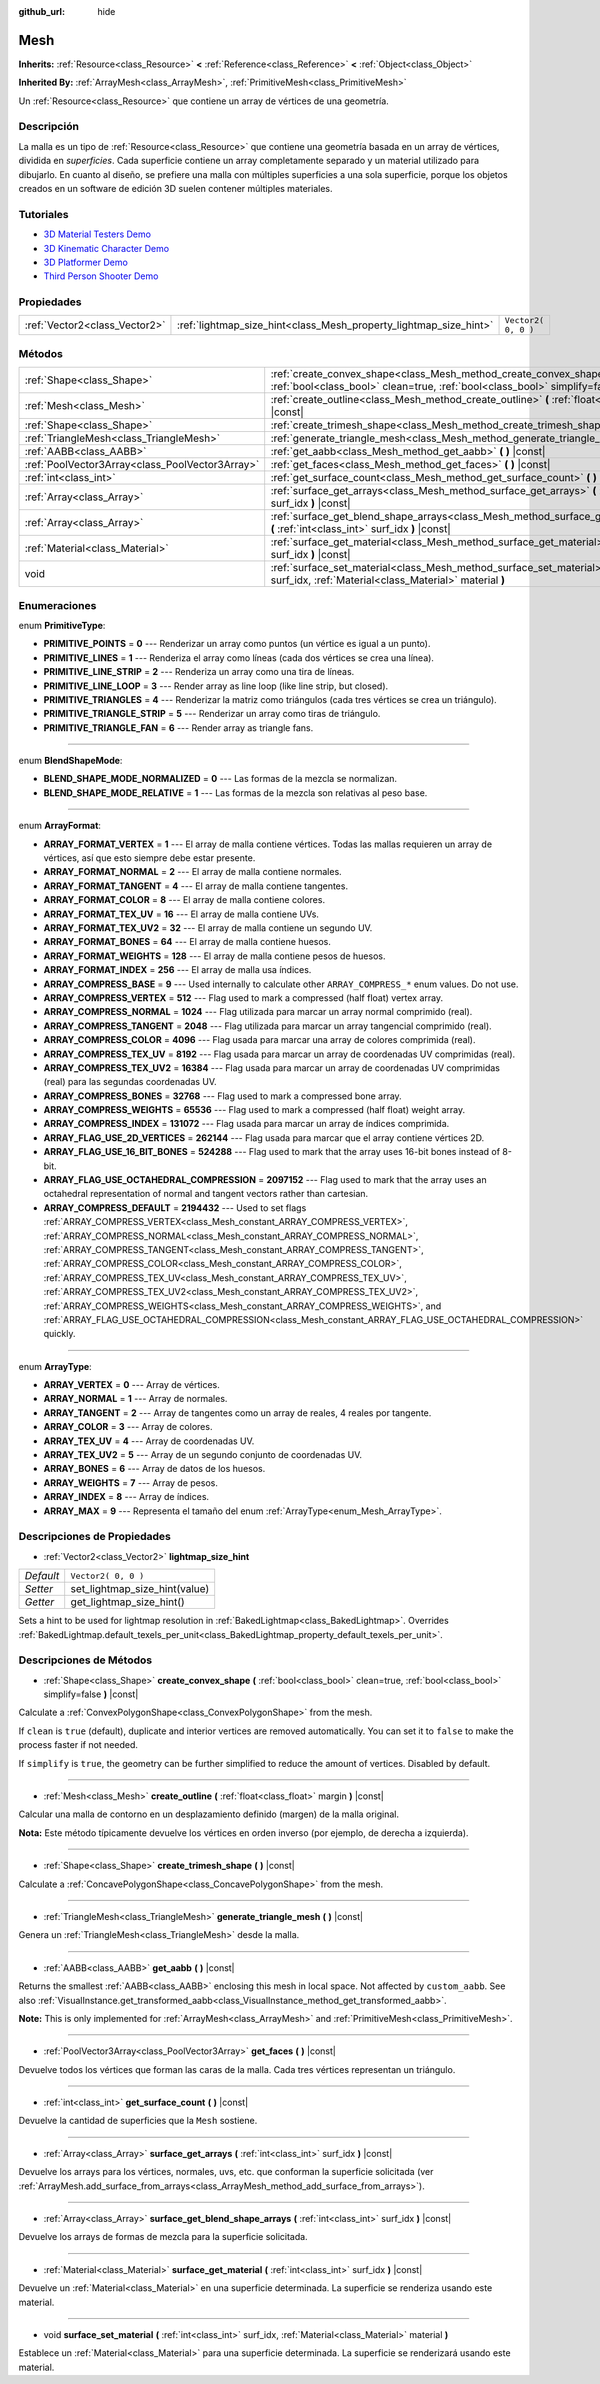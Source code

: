 :github_url: hide

.. Generated automatically by doc/tools/make_rst.py in Godot's source tree.
.. DO NOT EDIT THIS FILE, but the Mesh.xml source instead.
.. The source is found in doc/classes or modules/<name>/doc_classes.

.. _class_Mesh:

Mesh
====

**Inherits:** :ref:`Resource<class_Resource>` **<** :ref:`Reference<class_Reference>` **<** :ref:`Object<class_Object>`

**Inherited By:** :ref:`ArrayMesh<class_ArrayMesh>`, :ref:`PrimitiveMesh<class_PrimitiveMesh>`

Un :ref:`Resource<class_Resource>` que contiene un array de vértices de una geometría.

Descripción
----------------------

La malla es un tipo de :ref:`Resource<class_Resource>` que contiene una geometría basada en un array de vértices, dividida en *superficies*. Cada superficie contiene un array completamente separado y un material utilizado para dibujarlo. En cuanto al diseño, se prefiere una malla con múltiples superficies a una sola superficie, porque los objetos creados en un software de edición 3D suelen contener múltiples materiales.

Tutoriales
--------------------

- `3D Material Testers Demo <https://godotengine.org/asset-library/asset/123>`__

- `3D Kinematic Character Demo <https://godotengine.org/asset-library/asset/126>`__

- `3D Platformer Demo <https://godotengine.org/asset-library/asset/125>`__

- `Third Person Shooter Demo <https://godotengine.org/asset-library/asset/678>`__

Propiedades
----------------------

+-------------------------------+-------------------------------------------------------------------+---------------------+
| :ref:`Vector2<class_Vector2>` | :ref:`lightmap_size_hint<class_Mesh_property_lightmap_size_hint>` | ``Vector2( 0, 0 )`` |
+-------------------------------+-------------------------------------------------------------------+---------------------+

Métodos
--------------

+-------------------------------------------------+------------------------------------------------------------------------------------------------------------------------------------------------------------------+
| :ref:`Shape<class_Shape>`                       | :ref:`create_convex_shape<class_Mesh_method_create_convex_shape>` **(** :ref:`bool<class_bool>` clean=true, :ref:`bool<class_bool>` simplify=false **)** |const| |
+-------------------------------------------------+------------------------------------------------------------------------------------------------------------------------------------------------------------------+
| :ref:`Mesh<class_Mesh>`                         | :ref:`create_outline<class_Mesh_method_create_outline>` **(** :ref:`float<class_float>` margin **)** |const|                                                     |
+-------------------------------------------------+------------------------------------------------------------------------------------------------------------------------------------------------------------------+
| :ref:`Shape<class_Shape>`                       | :ref:`create_trimesh_shape<class_Mesh_method_create_trimesh_shape>` **(** **)** |const|                                                                          |
+-------------------------------------------------+------------------------------------------------------------------------------------------------------------------------------------------------------------------+
| :ref:`TriangleMesh<class_TriangleMesh>`         | :ref:`generate_triangle_mesh<class_Mesh_method_generate_triangle_mesh>` **(** **)** |const|                                                                      |
+-------------------------------------------------+------------------------------------------------------------------------------------------------------------------------------------------------------------------+
| :ref:`AABB<class_AABB>`                         | :ref:`get_aabb<class_Mesh_method_get_aabb>` **(** **)** |const|                                                                                                  |
+-------------------------------------------------+------------------------------------------------------------------------------------------------------------------------------------------------------------------+
| :ref:`PoolVector3Array<class_PoolVector3Array>` | :ref:`get_faces<class_Mesh_method_get_faces>` **(** **)** |const|                                                                                                |
+-------------------------------------------------+------------------------------------------------------------------------------------------------------------------------------------------------------------------+
| :ref:`int<class_int>`                           | :ref:`get_surface_count<class_Mesh_method_get_surface_count>` **(** **)** |const|                                                                                |
+-------------------------------------------------+------------------------------------------------------------------------------------------------------------------------------------------------------------------+
| :ref:`Array<class_Array>`                       | :ref:`surface_get_arrays<class_Mesh_method_surface_get_arrays>` **(** :ref:`int<class_int>` surf_idx **)** |const|                                               |
+-------------------------------------------------+------------------------------------------------------------------------------------------------------------------------------------------------------------------+
| :ref:`Array<class_Array>`                       | :ref:`surface_get_blend_shape_arrays<class_Mesh_method_surface_get_blend_shape_arrays>` **(** :ref:`int<class_int>` surf_idx **)** |const|                       |
+-------------------------------------------------+------------------------------------------------------------------------------------------------------------------------------------------------------------------+
| :ref:`Material<class_Material>`                 | :ref:`surface_get_material<class_Mesh_method_surface_get_material>` **(** :ref:`int<class_int>` surf_idx **)** |const|                                           |
+-------------------------------------------------+------------------------------------------------------------------------------------------------------------------------------------------------------------------+
| void                                            | :ref:`surface_set_material<class_Mesh_method_surface_set_material>` **(** :ref:`int<class_int>` surf_idx, :ref:`Material<class_Material>` material **)**         |
+-------------------------------------------------+------------------------------------------------------------------------------------------------------------------------------------------------------------------+

Enumeraciones
--------------------------

.. _enum_Mesh_PrimitiveType:

.. _class_Mesh_constant_PRIMITIVE_POINTS:

.. _class_Mesh_constant_PRIMITIVE_LINES:

.. _class_Mesh_constant_PRIMITIVE_LINE_STRIP:

.. _class_Mesh_constant_PRIMITIVE_LINE_LOOP:

.. _class_Mesh_constant_PRIMITIVE_TRIANGLES:

.. _class_Mesh_constant_PRIMITIVE_TRIANGLE_STRIP:

.. _class_Mesh_constant_PRIMITIVE_TRIANGLE_FAN:

enum **PrimitiveType**:

- **PRIMITIVE_POINTS** = **0** --- Renderizar un array como puntos (un vértice es igual a un punto).

- **PRIMITIVE_LINES** = **1** --- Renderiza el array como líneas (cada dos vértices se crea una línea).

- **PRIMITIVE_LINE_STRIP** = **2** --- Renderiza un array como una tira de líneas.

- **PRIMITIVE_LINE_LOOP** = **3** --- Render array as line loop (like line strip, but closed).

- **PRIMITIVE_TRIANGLES** = **4** --- Renderizar la matriz como triángulos (cada tres vértices se crea un triángulo).

- **PRIMITIVE_TRIANGLE_STRIP** = **5** --- Renderizar un array como tiras de triángulo.

- **PRIMITIVE_TRIANGLE_FAN** = **6** --- Render array as triangle fans.

----

.. _enum_Mesh_BlendShapeMode:

.. _class_Mesh_constant_BLEND_SHAPE_MODE_NORMALIZED:

.. _class_Mesh_constant_BLEND_SHAPE_MODE_RELATIVE:

enum **BlendShapeMode**:

- **BLEND_SHAPE_MODE_NORMALIZED** = **0** --- Las formas de la mezcla se normalizan.

- **BLEND_SHAPE_MODE_RELATIVE** = **1** --- Las formas de la mezcla son relativas al peso base.

----

.. _enum_Mesh_ArrayFormat:

.. _class_Mesh_constant_ARRAY_FORMAT_VERTEX:

.. _class_Mesh_constant_ARRAY_FORMAT_NORMAL:

.. _class_Mesh_constant_ARRAY_FORMAT_TANGENT:

.. _class_Mesh_constant_ARRAY_FORMAT_COLOR:

.. _class_Mesh_constant_ARRAY_FORMAT_TEX_UV:

.. _class_Mesh_constant_ARRAY_FORMAT_TEX_UV2:

.. _class_Mesh_constant_ARRAY_FORMAT_BONES:

.. _class_Mesh_constant_ARRAY_FORMAT_WEIGHTS:

.. _class_Mesh_constant_ARRAY_FORMAT_INDEX:

.. _class_Mesh_constant_ARRAY_COMPRESS_BASE:

.. _class_Mesh_constant_ARRAY_COMPRESS_VERTEX:

.. _class_Mesh_constant_ARRAY_COMPRESS_NORMAL:

.. _class_Mesh_constant_ARRAY_COMPRESS_TANGENT:

.. _class_Mesh_constant_ARRAY_COMPRESS_COLOR:

.. _class_Mesh_constant_ARRAY_COMPRESS_TEX_UV:

.. _class_Mesh_constant_ARRAY_COMPRESS_TEX_UV2:

.. _class_Mesh_constant_ARRAY_COMPRESS_BONES:

.. _class_Mesh_constant_ARRAY_COMPRESS_WEIGHTS:

.. _class_Mesh_constant_ARRAY_COMPRESS_INDEX:

.. _class_Mesh_constant_ARRAY_FLAG_USE_2D_VERTICES:

.. _class_Mesh_constant_ARRAY_FLAG_USE_16_BIT_BONES:

.. _class_Mesh_constant_ARRAY_FLAG_USE_OCTAHEDRAL_COMPRESSION:

.. _class_Mesh_constant_ARRAY_COMPRESS_DEFAULT:

enum **ArrayFormat**:

- **ARRAY_FORMAT_VERTEX** = **1** --- El array de malla contiene vértices. Todas las mallas requieren un array de vértices, así que esto siempre debe estar presente.

- **ARRAY_FORMAT_NORMAL** = **2** --- El array de malla contiene normales.

- **ARRAY_FORMAT_TANGENT** = **4** --- El array de malla contiene tangentes.

- **ARRAY_FORMAT_COLOR** = **8** --- El array de malla contiene colores.

- **ARRAY_FORMAT_TEX_UV** = **16** --- El array de malla contiene UVs.

- **ARRAY_FORMAT_TEX_UV2** = **32** --- El array de malla contiene un segundo UV.

- **ARRAY_FORMAT_BONES** = **64** --- El array de malla contiene huesos.

- **ARRAY_FORMAT_WEIGHTS** = **128** --- El array de malla contiene pesos de huesos.

- **ARRAY_FORMAT_INDEX** = **256** --- El array de malla usa índices.

- **ARRAY_COMPRESS_BASE** = **9** --- Used internally to calculate other ``ARRAY_COMPRESS_*`` enum values. Do not use.

- **ARRAY_COMPRESS_VERTEX** = **512** --- Flag used to mark a compressed (half float) vertex array.

- **ARRAY_COMPRESS_NORMAL** = **1024** --- Flag utilizada para marcar un array normal comprimido (real).

- **ARRAY_COMPRESS_TANGENT** = **2048** --- Flag utilizada para marcar un array tangencial comprimido (real).

- **ARRAY_COMPRESS_COLOR** = **4096** --- Flag usada para marcar una array de colores comprimida (real).

- **ARRAY_COMPRESS_TEX_UV** = **8192** --- Flag usada para marcar un array de coordenadas UV comprimidas (real).

- **ARRAY_COMPRESS_TEX_UV2** = **16384** --- Flag usada para marcar un array de coordenadas UV comprimidas (real) para las segundas coordenadas UV.

- **ARRAY_COMPRESS_BONES** = **32768** --- Flag used to mark a compressed bone array.

- **ARRAY_COMPRESS_WEIGHTS** = **65536** --- Flag used to mark a compressed (half float) weight array.

- **ARRAY_COMPRESS_INDEX** = **131072** --- Flag usada para marcar un array de índices comprimida.

- **ARRAY_FLAG_USE_2D_VERTICES** = **262144** --- Flag usada para marcar que el array contiene vértices 2D.

- **ARRAY_FLAG_USE_16_BIT_BONES** = **524288** --- Flag used to mark that the array uses 16-bit bones instead of 8-bit.

- **ARRAY_FLAG_USE_OCTAHEDRAL_COMPRESSION** = **2097152** --- Flag used to mark that the array uses an octahedral representation of normal and tangent vectors rather than cartesian.

- **ARRAY_COMPRESS_DEFAULT** = **2194432** --- Used to set flags :ref:`ARRAY_COMPRESS_VERTEX<class_Mesh_constant_ARRAY_COMPRESS_VERTEX>`, :ref:`ARRAY_COMPRESS_NORMAL<class_Mesh_constant_ARRAY_COMPRESS_NORMAL>`, :ref:`ARRAY_COMPRESS_TANGENT<class_Mesh_constant_ARRAY_COMPRESS_TANGENT>`, :ref:`ARRAY_COMPRESS_COLOR<class_Mesh_constant_ARRAY_COMPRESS_COLOR>`, :ref:`ARRAY_COMPRESS_TEX_UV<class_Mesh_constant_ARRAY_COMPRESS_TEX_UV>`, :ref:`ARRAY_COMPRESS_TEX_UV2<class_Mesh_constant_ARRAY_COMPRESS_TEX_UV2>`, :ref:`ARRAY_COMPRESS_WEIGHTS<class_Mesh_constant_ARRAY_COMPRESS_WEIGHTS>`, and :ref:`ARRAY_FLAG_USE_OCTAHEDRAL_COMPRESSION<class_Mesh_constant_ARRAY_FLAG_USE_OCTAHEDRAL_COMPRESSION>` quickly.

----

.. _enum_Mesh_ArrayType:

.. _class_Mesh_constant_ARRAY_VERTEX:

.. _class_Mesh_constant_ARRAY_NORMAL:

.. _class_Mesh_constant_ARRAY_TANGENT:

.. _class_Mesh_constant_ARRAY_COLOR:

.. _class_Mesh_constant_ARRAY_TEX_UV:

.. _class_Mesh_constant_ARRAY_TEX_UV2:

.. _class_Mesh_constant_ARRAY_BONES:

.. _class_Mesh_constant_ARRAY_WEIGHTS:

.. _class_Mesh_constant_ARRAY_INDEX:

.. _class_Mesh_constant_ARRAY_MAX:

enum **ArrayType**:

- **ARRAY_VERTEX** = **0** --- Array de vértices.

- **ARRAY_NORMAL** = **1** --- Array de normales.

- **ARRAY_TANGENT** = **2** --- Array de tangentes como un array de reales, 4 reales por tangente.

- **ARRAY_COLOR** = **3** --- Array de colores.

- **ARRAY_TEX_UV** = **4** --- Array de coordenadas UV.

- **ARRAY_TEX_UV2** = **5** --- Array de un segundo conjunto de coordenadas UV.

- **ARRAY_BONES** = **6** --- Array de datos de los huesos.

- **ARRAY_WEIGHTS** = **7** --- Array de pesos.

- **ARRAY_INDEX** = **8** --- Array de índices.

- **ARRAY_MAX** = **9** --- Representa el tamaño del enum :ref:`ArrayType<enum_Mesh_ArrayType>`.

Descripciones de Propiedades
--------------------------------------------------------

.. _class_Mesh_property_lightmap_size_hint:

- :ref:`Vector2<class_Vector2>` **lightmap_size_hint**

+-----------+-------------------------------+
| *Default* | ``Vector2( 0, 0 )``           |
+-----------+-------------------------------+
| *Setter*  | set_lightmap_size_hint(value) |
+-----------+-------------------------------+
| *Getter*  | get_lightmap_size_hint()      |
+-----------+-------------------------------+

Sets a hint to be used for lightmap resolution in :ref:`BakedLightmap<class_BakedLightmap>`. Overrides :ref:`BakedLightmap.default_texels_per_unit<class_BakedLightmap_property_default_texels_per_unit>`.

Descripciones de Métodos
------------------------------------------------

.. _class_Mesh_method_create_convex_shape:

- :ref:`Shape<class_Shape>` **create_convex_shape** **(** :ref:`bool<class_bool>` clean=true, :ref:`bool<class_bool>` simplify=false **)** |const|

Calculate a :ref:`ConvexPolygonShape<class_ConvexPolygonShape>` from the mesh.

If ``clean`` is ``true`` (default), duplicate and interior vertices are removed automatically. You can set it to ``false`` to make the process faster if not needed.

If ``simplify`` is ``true``, the geometry can be further simplified to reduce the amount of vertices. Disabled by default.

----

.. _class_Mesh_method_create_outline:

- :ref:`Mesh<class_Mesh>` **create_outline** **(** :ref:`float<class_float>` margin **)** |const|

Calcular una malla de contorno en un desplazamiento definido (margen) de la malla original.

\ **Nota:** Este método típicamente devuelve los vértices en orden inverso (por ejemplo, de derecha a izquierda).

----

.. _class_Mesh_method_create_trimesh_shape:

- :ref:`Shape<class_Shape>` **create_trimesh_shape** **(** **)** |const|

Calculate a :ref:`ConcavePolygonShape<class_ConcavePolygonShape>` from the mesh.

----

.. _class_Mesh_method_generate_triangle_mesh:

- :ref:`TriangleMesh<class_TriangleMesh>` **generate_triangle_mesh** **(** **)** |const|

Genera un :ref:`TriangleMesh<class_TriangleMesh>` desde la malla.

----

.. _class_Mesh_method_get_aabb:

- :ref:`AABB<class_AABB>` **get_aabb** **(** **)** |const|

Returns the smallest :ref:`AABB<class_AABB>` enclosing this mesh in local space. Not affected by ``custom_aabb``. See also :ref:`VisualInstance.get_transformed_aabb<class_VisualInstance_method_get_transformed_aabb>`.

\ **Note:** This is only implemented for :ref:`ArrayMesh<class_ArrayMesh>` and :ref:`PrimitiveMesh<class_PrimitiveMesh>`.

----

.. _class_Mesh_method_get_faces:

- :ref:`PoolVector3Array<class_PoolVector3Array>` **get_faces** **(** **)** |const|

Devuelve todos los vértices que forman las caras de la malla. Cada tres vértices representan un triángulo.

----

.. _class_Mesh_method_get_surface_count:

- :ref:`int<class_int>` **get_surface_count** **(** **)** |const|

Devuelve la cantidad de superficies que la ``Mesh`` sostiene.

----

.. _class_Mesh_method_surface_get_arrays:

- :ref:`Array<class_Array>` **surface_get_arrays** **(** :ref:`int<class_int>` surf_idx **)** |const|

Devuelve los arrays para los vértices, normales, uvs, etc. que conforman la superficie solicitada (ver :ref:`ArrayMesh.add_surface_from_arrays<class_ArrayMesh_method_add_surface_from_arrays>`).

----

.. _class_Mesh_method_surface_get_blend_shape_arrays:

- :ref:`Array<class_Array>` **surface_get_blend_shape_arrays** **(** :ref:`int<class_int>` surf_idx **)** |const|

Devuelve los arrays de formas de mezcla para la superficie solicitada.

----

.. _class_Mesh_method_surface_get_material:

- :ref:`Material<class_Material>` **surface_get_material** **(** :ref:`int<class_int>` surf_idx **)** |const|

Devuelve un :ref:`Material<class_Material>` en una superficie determinada. La superficie se renderiza usando este material.

----

.. _class_Mesh_method_surface_set_material:

- void **surface_set_material** **(** :ref:`int<class_int>` surf_idx, :ref:`Material<class_Material>` material **)**

Establece un :ref:`Material<class_Material>` para una superficie determinada. La superficie se renderizará usando este material.

.. |virtual| replace:: :abbr:`virtual (This method should typically be overridden by the user to have any effect.)`
.. |const| replace:: :abbr:`const (This method has no side effects. It doesn't modify any of the instance's member variables.)`
.. |vararg| replace:: :abbr:`vararg (This method accepts any number of arguments after the ones described here.)`
